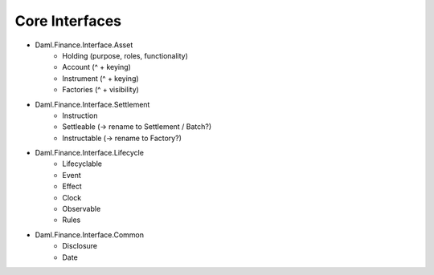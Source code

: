 .. Copyright (c) 2022 Digital Asset (Switzerland) GmbH and/or its affiliates. All rights reserved.
.. SPDX-License-Identifier: Apache-2.0

Core Interfaces
###############

- Daml.Finance.Interface.Asset
    - Holding (purpose, roles, functionality)
    - Account (^ + keying)
    - Instrument (^ + keying)
    - Factories  (^ + visibility)
- Daml.Finance.Interface.Settlement
    - Instruction
    - Settleable (-> rename to Settlement / Batch?)
    - Instructable (-> rename to Factory?)
- Daml.Finance.Interface.Lifecycle
    - Lifecyclable
    - Event
    - Effect
    - Clock
    - Observable
    - Rules
- Daml.Finance.Interface.Common
    - Disclosure
    - Date
